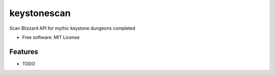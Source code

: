 ============
keystonescan
============

Scan Blizzard API for mythic keystone dungeons completed

* Free software: MIT License

Features
--------

* TODO
